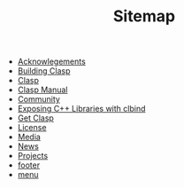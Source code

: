 #+TITLE: Sitemap

- [[file:acknowlegements.org][Acknowlegements]]
- [[file:building.org][Building Clasp]]
- [[file:index.org][Clasp]]
- [[file:manual.org][Clasp Manual]]
- [[file:community.org][Community]]
- [[file:clbind-doc.org][Exposing C++ Libraries with clbind]]
- [[file:download.org][Get Clasp]]
- [[file:license.org][License]]
- [[file:media.org][Media]]
- [[file:news.org][News]]
- [[file:projects.org][Projects]]
- [[file:footer.org][footer]]
- [[file:menu.org][menu]]